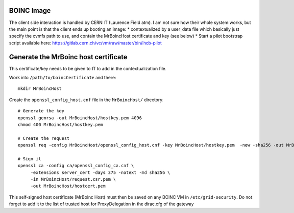 BOINC Image
===========


The client side interaction is handled by CERN IT (Laurence Field atm).
I am not sure how their whole system works, but the main point is that the client ends up booting an image:
* contextualized by a user_data file which basically just specify the cvmfs path to use, and contain the MrBoincHost certificate and key (see below)
* Start a pilot bootstrap script available here: https://gitlab.cern.ch/vc/vm/raw/master/bin/lhcb-pilot




Generate the MrBoinc host certificate
=====================================

This certificate/key needs to be given to IT to add in the contextualization file.

Work into ``/path/to/boincCertificate`` and there::

    mkdir MrBoincHost

Create the ``openssl_config_host.cnf`` file in the ``MrBoincHost/`` directory::

    # Generate the key
    openssl genrsa -out MrBoincHost/hostkey.pem 4096
    chmod 400 MrBoincHost/hostkey.pem

    # Create the request
    openssl req -config MrBoincHost/openssl_config_host.cnf -key MrBoincHost/hostkey.pem  -new -sha256 -out MrBoincHost/request.csr.pem

    # Sign it
    openssl ca -config ca/openssl_config_ca.cnf \
         -extensions server_cert -days 375 -notext -md sha256 \
         -in MrBoincHost/request.csr.pem \
         -out MrBoincHost/hostcert.pem


This self-signed host certificate (MrBoinc Host) must then be saved on any BOINC VM in ``/etc/grid-security``.
Do not forget to add it to the list of trusted host for ProxyDelegation in the dirac.cfg of the gateway
